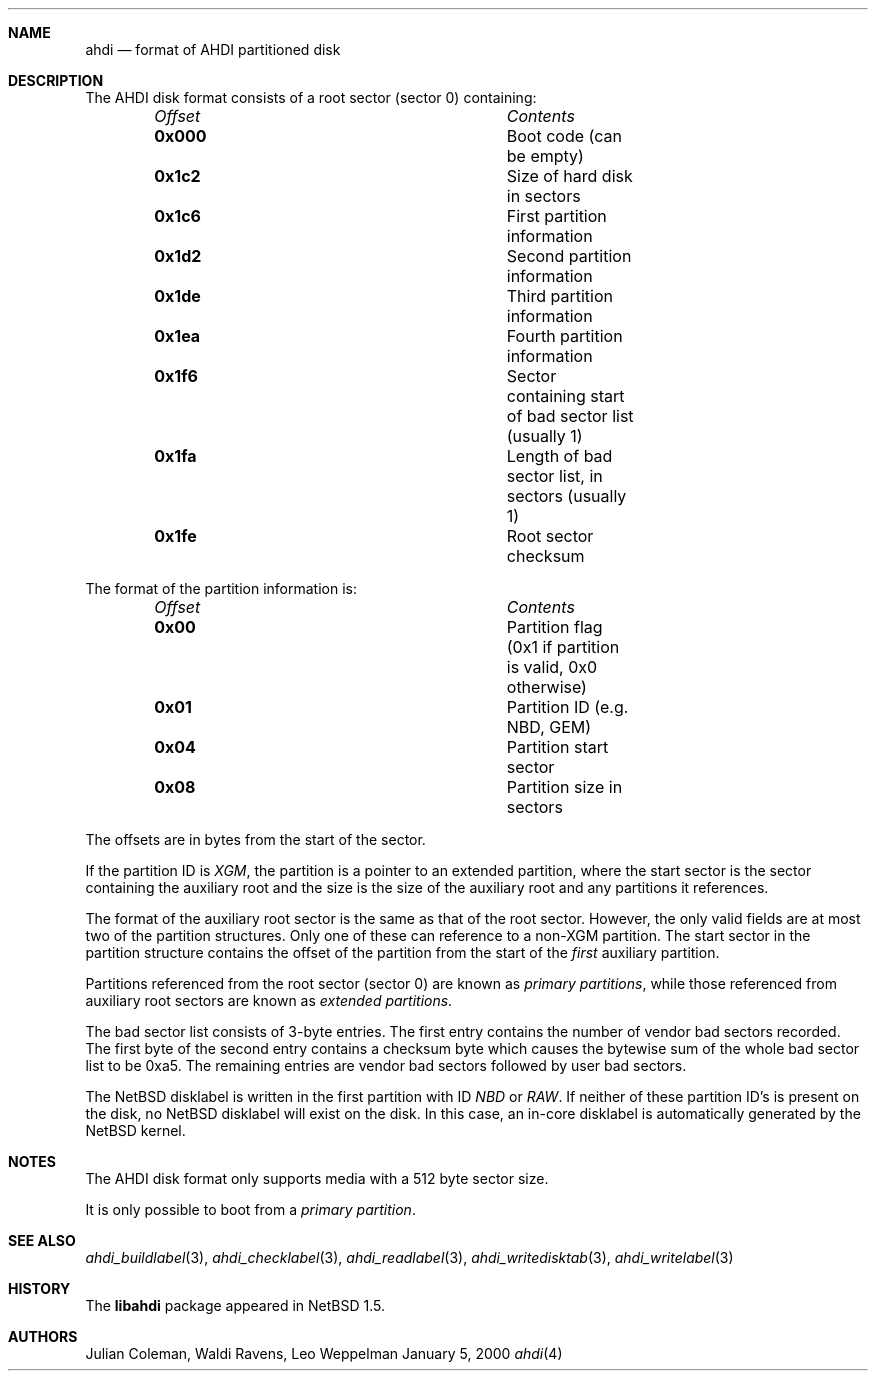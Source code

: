 .\"	$NetBSD: ahdi.4,v 1.1 2000/02/05 20:40:36 jdc Exp $
.\"
.\" Copyright (c) 1998 The NetBSD Foundation, Inc.
.\" All rights reserved.
.\" 
.\" This code is derived from software contributed to The NetBSD Foundation
.\" by Julian Coleman.
.\" 
.\" Redistribution and use in source and binary forms, with or without
.\" modification, are permitted provided that the following conditions
.\" are met:
.\" 1. Redistributions of source code must retain the above copyright
.\"    notice, this list of conditions and the following disclaimer.
.\" 2. Redistributions in binary form must reproduce the above copyright
.\"    notice, this list of conditions and the following disclaimer in the
.\"    documentation and/or other materials provided with the distribution.
.\" 3. All advertising materials mentioning features or use of this software
.\"    must display the following acknowledgement:
.\" 	This product includes software developed by the NetBSD
.\" 	Foundation, Inc. and its contributors.
.\" 4. Neither the name of The NetBSD Foundation nor the names of its
.\"    contributors may be used to endorse or promote products derived
.\"    from this software without specific prior written permission.
.\" 
.\" THIS SOFTWARE IS PROVIDED BY THE NETBSD FOUNDATION, INC. AND CONTRIBUTORS
.\" ``AS IS'' AND ANY EXPRESS OR IMPLIED WARRANTIES, INCLUDING, BUT NOT LIMITED
.\" TO, THE IMPLIED WARRANTIES OF MERCHANTABILITY AND FITNESS FOR A PARTICULAR
.\" PURPOSE ARE DISCLAIMED.  IN NO EVENT SHALL THE FOUNDATION OR CONTRIBUTORS
.\" BE LIABLE FOR ANY DIRECT, INDIRECT, INCIDENTAL, SPECIAL, EXEMPLARY, OR
.\" CONSEQUENTIAL DAMAGES (INCLUDING, BUT NOT LIMITED TO, PROCUREMENT OF
.\" SUBSTITUTE GOODS OR SERVICES; LOSS OF USE, DATA, OR PROFITS; OR BUSINESS
.\" INTERRUPTION) HOWEVER CAUSED AND ON ANY THEORY OF LIABILITY, WHETHER IN
.\" CONTRACT, STRICT LIABILITY, OR TORT (INCLUDING NEGLIGENCE OR OTHERWISE)
.\" ARISING IN ANY WAY OUT OF THE USE OF THIS SOFTWARE, EVEN IF ADVISED OF THE
.\" POSSIBILITY OF SUCH DAMAGE.
.\"
.Dd January 5, 2000
.Dt ahdi 4
.Sh NAME
.Nm ahdi
.Nd format of AHDI partitioned disk
.Sh DESCRIPTION
The AHDI disk format consists of a root sector (sector 0) containing:
.Bl -column "Offset" "Contents" -offset indent
.It Em Offset Ta Em Contents
.It Li 0x000 Ta
Boot code (can be empty)
.It Li 0x1c2 Ta
Size of hard disk in sectors
.It Li 0x1c6 Ta
First partition information
.It Li 0x1d2 Ta
Second partition information
.It Li 0x1de Ta
Third partition information
.It Li 0x1ea Ta
Fourth partition information
.It Li 0x1f6 Ta
Sector containing start of bad sector list (usually 1)
.It Li 0x1fa Ta
Length of bad sector list, in sectors (usually 1)
.It Li 0x1fe Ta
Root sector checksum
.El
.Pp
The format of the partition information is:
.Bl -column "Offset" "Contents" -offset indent
.It Li Em Offset Ta Em Contents
.It Li 0x00 Ta
Partition flag (0x1 if partition is valid, 0x0 otherwise)
.It Li 0x01 Ta
Partition ID (e.g. NBD, GEM)
.It Li 0x04 Ta
Partition start sector
.It Li 0x08 Ta
Partition size in sectors
.El
.Pp
The offsets are in bytes from the start of the sector.
.Pp
If the partition ID is
.Em XGM ,
the partition is a pointer to an extended partition, where the start
sector is the sector containing the auxiliary root and the size is the
size of the auxiliary root and any partitions it references.
.Pp
The format of the auxiliary root sector is the same as that of the root
sector.  However, the only valid fields are at most two of the partition
structures.  Only one of these can reference to a non-XGM partition.  The
start sector in the partition structure contains the offset of the partition
from the start of the
.Em first
auxiliary partition.
.Pp
Partitions referenced from the root sector (sector 0) are known as
.Em primary partitions ,
while those referenced from auxiliary root sectors are known as
.Em extended partitions .
.Pp
The bad sector list consists of 3-byte entries.  The first entry contains
the number of vendor bad sectors recorded.  The first byte of the second
entry contains a checksum byte which causes the bytewise sum of the whole
bad sector list to be 0xa5.  The remaining entries are vendor bad sectors
followed by user bad sectors.
.Pp
The
.Nx
disklabel is written in the first partition with ID
.Em NBD
or
.Em RAW .
If neither of these partition ID's is present on the disk, no
.Nx
disklabel will exist on the disk.  In this case, an in-core disklabel is
automatically generated by the
.Nx
kernel.
.Sh NOTES
The AHDI disk format only supports media with a 512 byte sector size.
.Pp
It is only possible to boot from a
.Em primary partition .
.Sh SEE ALSO
.Xr ahdi_buildlabel 3 ,
.Xr ahdi_checklabel 3 ,
.Xr ahdi_readlabel 3 ,
.Xr ahdi_writedisktab 3 ,
.Xr ahdi_writelabel 3
.Sh HISTORY
The
.Nm libahdi
package appeared in
.Nx 1.5 .
.Sh AUTHORS
.An Julian Coleman, Waldi Ravens, Leo Weppelman
